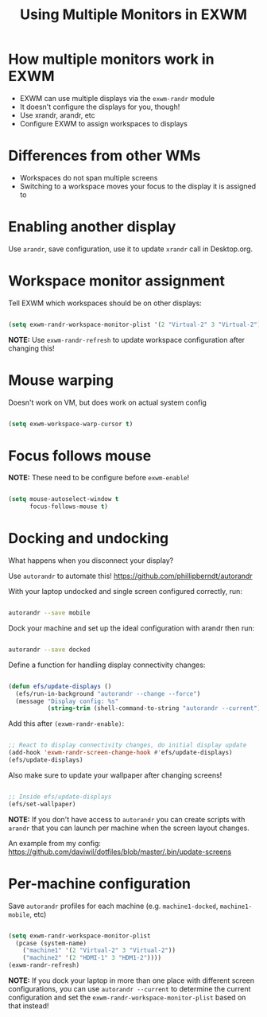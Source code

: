 #+title: Using Multiple Monitors in EXWM

* How multiple monitors work in EXWM

- EXWM can use multiple displays via the =exwm-randr= module
- It doesn't configure the displays for you, though!
- Use xrandr, arandr, etc
- Configure EXWM to assign workspaces to displays

* Differences from other WMs

- Workspaces do not span multiple screens
- Switching to a workspace moves your focus to the display it is assigned to

* Enabling another display

Use =arandr=, save configuration, use it to update =xrandr= call in Desktop.org.

* Workspace monitor assignment

Tell EXWM which workspaces should be on other displays:

#+begin_src emacs-lisp

  (setq exwm-randr-workspace-monitor-plist '(2 "Virtual-2" 3 "Virtual-2"))

#+end_src

*NOTE:* Use =exwm-randr-refresh= to update workspace configuration after changing this!

* Mouse warping

Doesn't work on VM, but does work on actual system config

#+begin_src emacs-lisp

  (setq exwm-workspace-warp-cursor t)

#+end_src

* Focus follows mouse

*NOTE:* These need to be configure before =exwm-enable=!

#+begin_src emacs-lisp

  (setq mouse-autoselect-window t
        focus-follows-mouse t)

#+end_src

* Docking and undocking

What happens when you disconnect your display?

Use =autorandr= to automate this!  https://github.com/phillipberndt/autorandr

With your laptop undocked and single screen configured correctly, run:

#+begin_src sh

autorandr --save mobile

#+end_src

Dock your machine and set up the ideal configuration with arandr then run:

#+begin_src sh

autorandr --save docked

#+end_src

Define  a function for handling display connectivity changes:

#+begin_src emacs-lisp

  (defun efs/update-displays ()
    (efs/run-in-background "autorandr --change --force")
    (message "Display config: %s"
             (string-trim (shell-command-to-string "autorandr --current"))))

#+end_src

Add this after =(exwm-randr-enable)=:

#+begin_src emacs-lisp

  ;; React to display connectivity changes, do initial display update
  (add-hook 'exwm-randr-screen-change-hook #'efs/update-displays)
  (efs/update-displays)

#+end_src

Also make sure to update your wallpaper after changing screens!

#+begin_src emacs-lisp

    ;; Inside efs/update-displays
    (efs/set-wallpaper)

#+end_src

*NOTE:* If you don't have access to =autorandr= you can create scripts with =arandr= that you can launch per machine when the screen layout changes.

An example from my config: https://github.com/daviwil/dotfiles/blob/master/.bin/update-screens

* Per-machine configuration

Save =autorandr= profiles for each machine (e.g. =machine1-docked=, =machine1-mobile=, etc)

#+begin_src emacs-lisp

  (setq exwm-randr-workspace-monitor-plist
    (pcase (system-name)
      ("machine1" '(2 "Virtual-2" 3 "Virtual-2"))
      ("machine2" '(2 "HDMI-1" 3 "HDM1-2"))))
  (exwm-randr-refresh)

#+end_src

*NOTE:* If you dock your laptop in more than one place with different screen configurations, you can use =autorandr --current= to determine the current configuration and set the =exwm-randr-workspace-monitor-plist= based on that instead!
